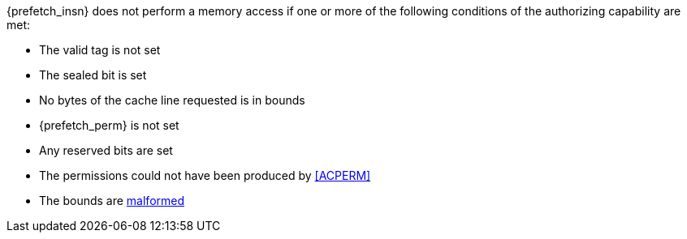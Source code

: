 {prefetch_insn} does not perform a memory access
if one or more of the following conditions of the authorizing capability are met:

* The valid tag is not set
* The sealed bit is set
* No bytes of the cache line requested is in bounds
* {prefetch_perm} is not set
* Any reserved bits are set
* The permissions could not have been produced by <<ACPERM>>
* The bounds are <<section_cap_malformed,malformed>>

:prefetch_insn!:
:prefetch_perm!:
